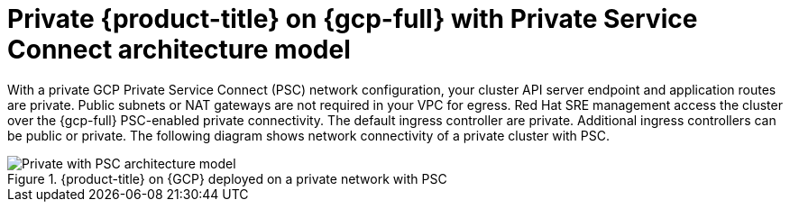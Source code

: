 // Module included in the following assemblies:
//
// * osd-architecture-models-gcp.adoc

:_mod-docs-content-type: CONCEPT
[id="osd-private-psc-architecture-model-gcp_{context}"]
= Private {product-title} on {gcp-full} with Private Service Connect architecture model

With a private GCP Private Service Connect (PSC) network configuration, your cluster API server endpoint and application routes are private. Public subnets or NAT gateways are not required in your VPC for egress.
Red Hat SRE management access the cluster over the {gcp-full} PSC-enabled private connectivity. The default ingress controller are private. Additional ingress controllers can be public or private. The following diagram shows network connectivity of a private cluster with PSC.

.{product-title} on {GCP} deployed on a private network with PSC
image::484_a_OpenShift_osd_gcp_private_psc_arch_0525.png[Private with PSC architecture model]
